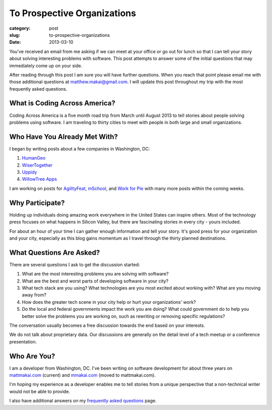 To Prospective Organizations
============================

:category: post
:slug: to-prospective-organizations
:date: 2013-03-10


You've received an email from me asking if we can meet at your office or 
go out for lunch so that I can tell your story about solving interesting 
problems with software. This post attempts to answer some of the initial 
questions that may immediately come up on your side. 

After reading through this post I am sure you will have further questions. 
When you reach that point please email me with those additional questions at
matthew.makai@gmail.com. I will update this post throughout my trip with 
the most frequently asked questions. 


What is Coding Across America?
------------------------------
Coding Across America is a five month road trip from March until August 2013
to tell stories about people solving problems using software. I am
traveling to thirty cities to meet with people in both large and small 
organizations.


Who Have You Already Met With?
------------------------------
I began by writing posts about a few companies in Washington, DC:

1. `HumanGeo <../human-geo-washington-dc.html>`_
2. `WiserTogether <../wisertogether-washington-dc.html>`_
3. `Uppidy <../uppidy-washington-dc.html>`_
4. `WillowTree Apps <../willowtree-apps-charlottesville-va.html>`_

I am working on posts for 
`AgilityFeat <http://www.agilityfeat.com/>`_,
`mSchool <http://www.mschools.org/>`_, and
`Work for Pie <https://workforpie.com/>`_ with many more posts within 
the coming weeks.


Why Participate?
----------------
Holding up individuals doing amazing work everywhere in the United States
can inspire others. Most of the technology press focuses on what happens
in Silicon Valley, but there are fascinating stories in every city - yours
included. 

For about an hour of your time I can gather enough information and
tell your story. It's good press for your organization and your city, 
especially as this blog gains momentum as I travel through the thirty 
planned destinations.


What Questions Are Asked?
-------------------------
There are several questions I ask to get the discussion started:

1. What are the most interesting problems you are solving with software?

2. What are the best and worst parts of developing software in your city?

3. What tech stack are you using? What technologies are you most excited
   about working with? What are you moving away from?

4. How does the greater tech scene in your city help or hurt your 
   organizations' work?

5. Do the local and federal governments impact the work you are doing? What
   could government do to help you better solve the problems 
   you are working on, such as rewriting or removing specific regulations?

The conversation usually becomes a free discussion towards the end based
on your interests.

We do not talk about proprietary data. Our discussions are generally on 
the detail level of a tech meetup or a conference presentation.


Who Are You?
------------
I am a developer from Washington, DC. I've been writing on software 
development for about three years on 
`mattmakai.com <http://www.mattmakai.com/>`_ (current) and
`mmakai.com <http://www.mmakai.com/>`_ (moved to mattmakai.com).

I'm hoping my experience as a developer enables me to tell stories from
a unique perspective that a non-technical writer would not be able to provide. 

I also have additional answers on my 
`frequently asked questions <../faq.html>`_ page.


